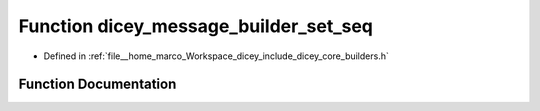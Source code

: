 .. _exhale_function_builders_8h_1a69d8cb7c268a8cdec942ad4ed0a7abc3:

Function dicey_message_builder_set_seq
======================================

- Defined in :ref:`file__home_marco_Workspace_dicey_include_dicey_core_builders.h`


Function Documentation
----------------------


.. doxygenfunction:: dicey_message_builder_set_seq(struct dicey_message_builder *, uint32_t)
   :project: dicey